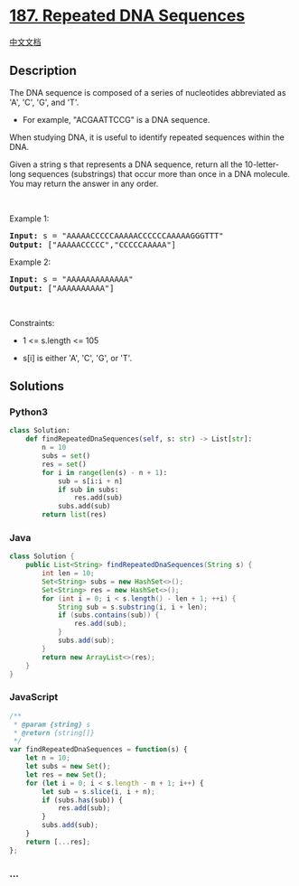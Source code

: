 * [[https://leetcode.com/problems/repeated-dna-sequences][187. Repeated
DNA Sequences]]
  :PROPERTIES:
  :CUSTOM_ID: repeated-dna-sequences
  :END:
[[./solution/0100-0199/0187.Repeated DNA Sequences/README.org][中文文档]]

** Description
   :PROPERTIES:
   :CUSTOM_ID: description
   :END:

#+begin_html
  <p>
#+end_html

The DNA sequence is composed of a series of nucleotides abbreviated as
'A', 'C', 'G', and 'T'.

#+begin_html
  </p>
#+end_html

#+begin_html
  <ul>
#+end_html

#+begin_html
  <li>
#+end_html

For example, "ACGAATTCCG" is a DNA sequence.

#+begin_html
  </li>
#+end_html

#+begin_html
  </ul>
#+end_html

#+begin_html
  <p>
#+end_html

When studying DNA, it is useful to identify repeated sequences within
the DNA.

#+begin_html
  </p>
#+end_html

#+begin_html
  <p>
#+end_html

Given a string s that represents a DNA sequence, return all the
10-letter-long sequences (substrings) that occur more than once in a DNA
molecule. You may return the answer in any order.

#+begin_html
  </p>
#+end_html

#+begin_html
  <p>
#+end_html

 

#+begin_html
  </p>
#+end_html

#+begin_html
  <p>
#+end_html

Example 1:

#+begin_html
  </p>
#+end_html

#+begin_html
  <pre><strong>Input:</strong> s = "AAAAACCCCCAAAAACCCCCCAAAAAGGGTTT"
  <strong>Output:</strong> ["AAAAACCCCC","CCCCCAAAAA"]
  </pre>
#+end_html

#+begin_html
  <p>
#+end_html

Example 2:

#+begin_html
  </p>
#+end_html

#+begin_html
  <pre><strong>Input:</strong> s = "AAAAAAAAAAAAA"
  <strong>Output:</strong> ["AAAAAAAAAA"]
  </pre>
#+end_html

#+begin_html
  <p>
#+end_html

 

#+begin_html
  </p>
#+end_html

#+begin_html
  <p>
#+end_html

Constraints:

#+begin_html
  </p>
#+end_html

#+begin_html
  <ul>
#+end_html

#+begin_html
  <li>
#+end_html

1 <= s.length <= 105

#+begin_html
  </li>
#+end_html

#+begin_html
  <li>
#+end_html

s[i] is either 'A', 'C', 'G', or 'T'.

#+begin_html
  </li>
#+end_html

#+begin_html
  </ul>
#+end_html

** Solutions
   :PROPERTIES:
   :CUSTOM_ID: solutions
   :END:

#+begin_html
  <!-- tabs:start -->
#+end_html

*** *Python3*
    :PROPERTIES:
    :CUSTOM_ID: python3
    :END:
#+begin_src python
  class Solution:
      def findRepeatedDnaSequences(self, s: str) -> List[str]:
          n = 10
          subs = set()
          res = set()
          for i in range(len(s) - n + 1):
              sub = s[i:i + n]
              if sub in subs:
                  res.add(sub)
              subs.add(sub)
          return list(res)
#+end_src

*** *Java*
    :PROPERTIES:
    :CUSTOM_ID: java
    :END:
#+begin_src java
  class Solution {
      public List<String> findRepeatedDnaSequences(String s) {
          int len = 10;
          Set<String> subs = new HashSet<>();
          Set<String> res = new HashSet<>();
          for (int i = 0; i < s.length() - len + 1; ++i) {
              String sub = s.substring(i, i + len);
              if (subs.contains(sub)) {
                  res.add(sub);
              }
              subs.add(sub);
          }
          return new ArrayList<>(res);
      }
  }
#+end_src

*** *JavaScript*
    :PROPERTIES:
    :CUSTOM_ID: javascript
    :END:
#+begin_src js
  /**
   * @param {string} s
   * @return {string[]}
   */
  var findRepeatedDnaSequences = function(s) {
      let n = 10;
      let subs = new Set();
      let res = new Set();
      for (let i = 0; i < s.length - n + 1; i++) {
          let sub = s.slice(i, i + n);
          if (subs.has(sub)) {
              res.add(sub);
          }
          subs.add(sub);
      }
      return [...res];
  };
#+end_src

*** *...*
    :PROPERTIES:
    :CUSTOM_ID: section
    :END:
#+begin_example
#+end_example

#+begin_html
  <!-- tabs:end -->
#+end_html

